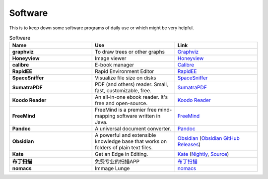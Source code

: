 Software
=======================

This is to keep down some software programs of daily use or which might be very helpful.


.. list-table:: Software
    :widths: 20 20 20
    :header-rows: 1

    * - Name
      - Use
      - Link
    * - **graphviz** 
      - To draw trees or other graphs
      - `Graphviz <https://graphviz.org/>`_
    * - **Honeyview** 
      - Image viewer
      - `Honeyview <https://en.bandisoft.com/honeyview/>`_
    * - **calibre** 
      - E-book manager
      - `Calibre <https://calibre-ebook.com/>`_
    * - **RapidEE** 
      - Rapid Environment Editor
      - `RapidEE <https://www.rapidee.com/en/about>`_
    * - **SpaceSniffer** 
      - Visualize file size on disks
      - `SpaceSniffer <http://www.uderzo.it/main_products/space_sniffer/>`_
    * - **SumatraPDF** 
      - PDF (and others) reader. Small, fast, customizable, free.
      - `SumatraPDF <https://www.sumatrapdfreader.org/free-pdf-reader>`_
    * - **Koodo Reader**
      - An all-in-one ebook reader. It's free and open-source.
      - `Koodo Reader <https://koodo.960960.xyz/en>`_
    * - **FreeMind**
      - FreeMind is a premier free mind-mapping software written in Java. 
      - `FreeMind <https://freemind.sourceforge.net/wiki/index.php/Main_Page>`_
    * - **Pandoc**
      - A universal document converter. 
      - `Pandoc <https://pandoc.org/>`_
    * - **Obsidian**
      - A powerful and extensible knowledge base that works on folders of plain text files.
      - `Obsidian <https://obsidian.md/>`_ (`Obsidian GitHub Releases <https://github.com/obsidianmd/obsidian-releases>`_)
    * - **Kate**
      - Get an Edge in Editing.
      - `Kate <https://kate-editor.org/>`_ (`Nightly <https://binary-factory.kde.org/view/Windows%2064-bit/job/Kate_Nightly_win64/>`_, `Source <https://invent.kde.org/utilities/kate>`_)
    * - **布丁扫描**
      - 免费专业的扫描APP
      - `布丁扫描 <http://www.budingscan.com/#/>`_
    * - **nomacs**
      - Immage Lunge
      - `nomacs <https://nomacs.org>`_
